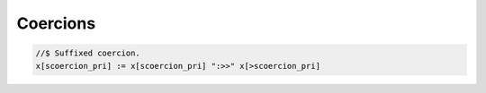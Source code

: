 Coercions
=========

.. code-block:: felix

  //$ Suffixed coercion.
  x[scoercion_pri] := x[scoercion_pri] ":>>" x[>scoercion_pri]


